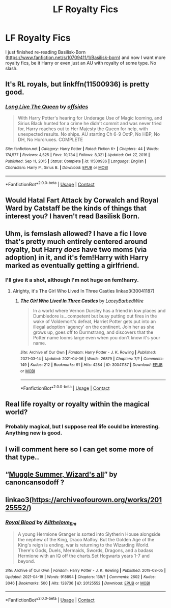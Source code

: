 #+TITLE: LF Royalty Fics

* LF Royalty Fics
:PROPERTIES:
:Author: Csstf0rm
:Score: 6
:DateUnix: 1618536325.0
:DateShort: 2021-Apr-16
:FlairText: Request
:END:
I just finished re-reading Basilisk-Born ([[https://www.fanfiction.net/s/10709411/1/Basilisk-born]]) and now I want more royalty fics, be it Harry or even just an AU with royalty of some type. No slash.


** It's RL royals, but linkffn(11500936) is pretty good.
:PROPERTIES:
:Author: Al_Rascala
:Score: 2
:DateUnix: 1618568777.0
:DateShort: 2021-Apr-16
:END:

*** [[https://www.fanfiction.net/s/11500936/1/][*/Long Live The Queen/*]] by [[https://www.fanfiction.net/u/4284976/offsides][/offsides/]]

#+begin_quote
  With Harry Potter's hearing for Underage Use of Magic looming, and Sirius Black hunted for a crime he didn't commit and was never tried for, Harry reaches out to Her Majesty the Queen for help, with unexpected results. No ships. AU starting Ch 6-9 OotP, No HBP, No DH, No Horcruxes. COMPLETE
#+end_quote

^{/Site/:} ^{fanfiction.net} ^{*|*} ^{/Category/:} ^{Harry} ^{Potter} ^{*|*} ^{/Rated/:} ^{Fiction} ^{K+} ^{*|*} ^{/Chapters/:} ^{44} ^{*|*} ^{/Words/:} ^{174,577} ^{*|*} ^{/Reviews/:} ^{4,525} ^{*|*} ^{/Favs/:} ^{10,734} ^{*|*} ^{/Follows/:} ^{8,321} ^{*|*} ^{/Updated/:} ^{Oct} ^{27,} ^{2016} ^{*|*} ^{/Published/:} ^{Sep} ^{11,} ^{2015} ^{*|*} ^{/Status/:} ^{Complete} ^{*|*} ^{/id/:} ^{11500936} ^{*|*} ^{/Language/:} ^{English} ^{*|*} ^{/Characters/:} ^{Harry} ^{P.,} ^{Sirius} ^{B.} ^{*|*} ^{/Download/:} ^{[[http://www.ff2ebook.com/old/ffn-bot/index.php?id=11500936&source=ff&filetype=epub][EPUB]]} ^{or} ^{[[http://www.ff2ebook.com/old/ffn-bot/index.php?id=11500936&source=ff&filetype=mobi][MOBI]]}

--------------

*FanfictionBot*^{2.0.0-beta} | [[https://github.com/FanfictionBot/reddit-ffn-bot/wiki/Usage][Usage]] | [[https://www.reddit.com/message/compose?to=tusing][Contact]]
:PROPERTIES:
:Author: FanfictionBot
:Score: 1
:DateUnix: 1618568797.0
:DateShort: 2021-Apr-16
:END:


** Would Hatal Fart Attack by Corwalch and Royal Ward by Catstaff be the kinds of things that interest you? I haven't read Basilisk Born.
:PROPERTIES:
:Author: a_marie_z
:Score: 3
:DateUnix: 1618541357.0
:DateShort: 2021-Apr-16
:END:


** Uhm, is femslash allowed? I have a fic I love that's pretty much entirely centered around royalty, but Harry /does/ have two moms (via adoption) in it, and it's fem!Harry with Harry marked as eventually getting a girlfriend.
:PROPERTIES:
:Author: Imaginary-River
:Score: 3
:DateUnix: 1618539884.0
:DateShort: 2021-Apr-16
:END:

*** I'll give it a shot, although I'm not huge on fem!harry.
:PROPERTIES:
:Author: Csstf0rm
:Score: 1
:DateUnix: 1618541234.0
:DateShort: 2021-Apr-16
:END:

**** Alrighty, it's The Girl Who Lived In Three Castles linkao3(30041187)
:PROPERTIES:
:Author: Imaginary-River
:Score: 1
:DateUnix: 1618542132.0
:DateShort: 2021-Apr-16
:END:

***** [[https://archiveofourown.org/works/30041187][*/The Girl Who Lived In Three Castles/*]] by [[https://www.archiveofourown.org/users/LaceyBarbedWire/pseuds/LaceyBarbedWire][/LaceyBarbedWire/]]

#+begin_quote
  In a world where Vernon Dursley has a friend in low places and Dumbledore is...competent but busy putting out fires in the wake of Voldemort's defeat, Harriet Potter gets put into an illegal adoption 'agency' on the continent. Join her as she grows up, goes off to Durmstrang, and discovers that the Potter name looms large even when you don't know it's your name.
#+end_quote

^{/Site/:} ^{Archive} ^{of} ^{Our} ^{Own} ^{*|*} ^{/Fandom/:} ^{Harry} ^{Potter} ^{-} ^{J.} ^{K.} ^{Rowling} ^{*|*} ^{/Published/:} ^{2021-03-14} ^{*|*} ^{/Updated/:} ^{2021-04-06} ^{*|*} ^{/Words/:} ^{26879} ^{*|*} ^{/Chapters/:} ^{7/?} ^{*|*} ^{/Comments/:} ^{149} ^{*|*} ^{/Kudos/:} ^{212} ^{*|*} ^{/Bookmarks/:} ^{91} ^{*|*} ^{/Hits/:} ^{4284} ^{*|*} ^{/ID/:} ^{30041187} ^{*|*} ^{/Download/:} ^{[[https://archiveofourown.org/downloads/30041187/The%20Girl%20Who%20Lived%20In.epub?updated_at=1618296518][EPUB]]} ^{or} ^{[[https://archiveofourown.org/downloads/30041187/The%20Girl%20Who%20Lived%20In.mobi?updated_at=1618296518][MOBI]]}

--------------

*FanfictionBot*^{2.0.0-beta} | [[https://github.com/FanfictionBot/reddit-ffn-bot/wiki/Usage][Usage]] | [[https://www.reddit.com/message/compose?to=tusing][Contact]]
:PROPERTIES:
:Author: FanfictionBot
:Score: 1
:DateUnix: 1618542149.0
:DateShort: 2021-Apr-16
:END:


** Real life royalty or royalty within the magical world?
:PROPERTIES:
:Author: amethyst_lover
:Score: 2
:DateUnix: 1618540585.0
:DateShort: 2021-Apr-16
:END:

*** Probably magical, but I suppose real life could be interesting. Anything new is good.
:PROPERTIES:
:Author: Csstf0rm
:Score: 1
:DateUnix: 1618541276.0
:DateShort: 2021-Apr-16
:END:


** I will comment here so I can get some more of that type..
:PROPERTIES:
:Author: LordBenny377600
:Score: 1
:DateUnix: 1618539157.0
:DateShort: 2021-Apr-16
:END:


** “[[https://canoncansodoff.fanficauthors.net/Muggle_Summer_Wizards_Fall/index/][Muggle Summer, Wizard's all]]” by canoncansodoff ?
:PROPERTIES:
:Author: ceplma
:Score: 1
:DateUnix: 1618554505.0
:DateShort: 2021-Apr-16
:END:


** linkao3([[https://archiveofourown.org/works/20125552/]])
:PROPERTIES:
:Author: sweetaznsugar
:Score: 1
:DateUnix: 1619930785.0
:DateShort: 2021-May-02
:END:

*** [[https://archiveofourown.org/works/20125552][*/Royal Blood/*]] by [[https://www.archiveofourown.org/users/Allthelove_Em/pseuds/Allthelove_Em][/Allthelove_Em/]]

#+begin_quote
  A young Hermione Granger is sorted into Slytherin House alongside the nephew of the King, Draco Malfoy. But the Golden Age of the King's reign is ending, war is returning to the Wizarding World. There's Gods, Duels, Mermaids, Swords, Dragons, and a badass Hermione with an IQ off the charts.Set Hogwarts years 1-7 and beyond.
#+end_quote

^{/Site/:} ^{Archive} ^{of} ^{Our} ^{Own} ^{*|*} ^{/Fandom/:} ^{Harry} ^{Potter} ^{-} ^{J.} ^{K.} ^{Rowling} ^{*|*} ^{/Published/:} ^{2019-08-05} ^{*|*} ^{/Updated/:} ^{2021-04-19} ^{*|*} ^{/Words/:} ^{918894} ^{*|*} ^{/Chapters/:} ^{139/?} ^{*|*} ^{/Comments/:} ^{2602} ^{*|*} ^{/Kudos/:} ^{3046} ^{*|*} ^{/Bookmarks/:} ^{500} ^{*|*} ^{/Hits/:} ^{128736} ^{*|*} ^{/ID/:} ^{20125552} ^{*|*} ^{/Download/:} ^{[[https://archiveofourown.org/downloads/20125552/Royal%20Blood.epub?updated_at=1618907799][EPUB]]} ^{or} ^{[[https://archiveofourown.org/downloads/20125552/Royal%20Blood.mobi?updated_at=1618907799][MOBI]]}

--------------

*FanfictionBot*^{2.0.0-beta} | [[https://github.com/FanfictionBot/reddit-ffn-bot/wiki/Usage][Usage]] | [[https://www.reddit.com/message/compose?to=tusing][Contact]]
:PROPERTIES:
:Author: FanfictionBot
:Score: 1
:DateUnix: 1619930856.0
:DateShort: 2021-May-02
:END:
